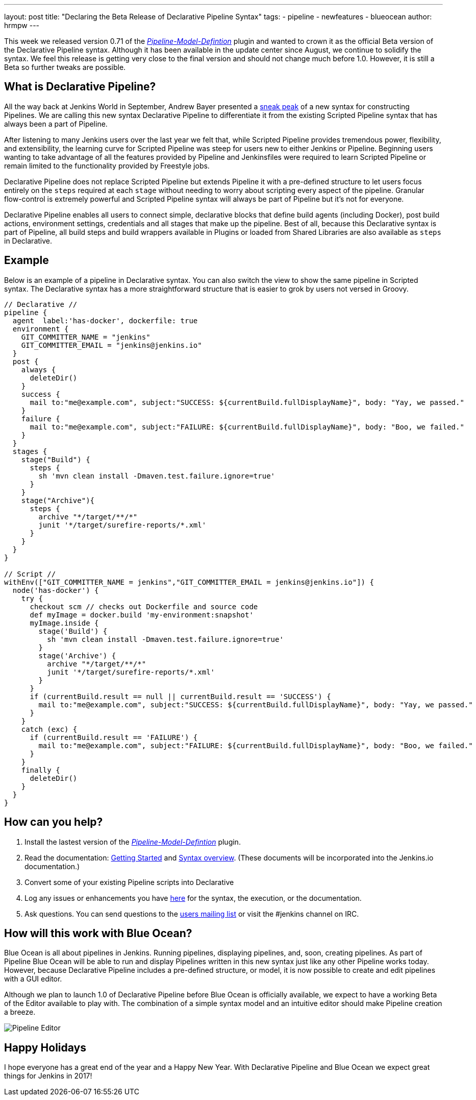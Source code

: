 ---
layout: post
title: "Declaring the Beta Release of Declarative Pipeline Syntax"
tags:
- pipeline
- newfeatures
- blueocean
author: hrmpw
---

This week we released version 0.71 of the
 link:https://wiki.jenkins-ci.org/display/JENKINS/Pipeline+Model+Definition+Plugin[_Pipeline-Model-Defintion_]
 plugin and wanted to crown it as the official Beta version of the Declarative Pipeline syntax. Although it has been
 available in the update center since August, we continue to solidify the syntax. We feel this release is getting very
 close to the final version and should not change much before 1.0. However, it is still a Beta so further tweaks are possible.

== What is Declarative Pipeline?

All the way back at Jenkins World in September, Andrew Bayer presented a
link:https://www.cloudbees.com/introducing-new-way-define-jenkins-pipelines[sneak peak]
of a new syntax for constructing Pipelines. We are calling this new syntax Declarative Pipeline to differentiate it
from the existing Scripted Pipeline syntax that has always been a part of Pipeline.

After listening to many Jenkins users over the last year we felt that, while Scripted Pipeline provides tremendous
 power, flexibility, and extensibility, the learning curve for Scripted Pipeline was steep for users new to either
 Jenkins or Pipeline. Beginning users wanting to take advantage of all the features provided by Pipeline and
 Jenkinsfiles were required to learn Scripted Pipeline or remain limited to the functionality provided by Freestyle jobs.

Declarative Pipeline does not replace Scripted Pipeline but extends Pipeline it with a pre-defined structure to let
 users focus entirely on the `steps` required at each `stage` without needing to worry about scripting every aspect of
 the pipeline. Granular flow-control is extremely powerful and Scripted Pipeline syntax will always be part of Pipeline but it's not for everyone.

Declarative Pipeline enables all users to connect simple, declarative blocks that define build agents (including
 Docker), post build actions, environment settings, credentials and all stages that make up the pipeline. Best of all,
 because this Declarative syntax is part of Pipeline, all build steps and build wrappers available in Plugins or
 loaded from Shared Libraries are also available as `steps` in Declarative.

== Example

Below is an example of a pipeline in Declarative syntax. You can also switch the view to show the same pipeline in Scripted syntax.
 The Declarative syntax has a more straightforward structure that is easier to grok by users not versed in Groovy.

[pipeline]
----
// Declarative //
pipeline {
  agent  label:'has-docker', dockerfile: true
  environment {
    GIT_COMMITTER_NAME = "jenkins"
    GIT_COMMITTER_EMAIL = "jenkins@jenkins.io"
  }
  post {
    always {
      deleteDir()
    }
    success {
      mail to:"me@example.com", subject:"SUCCESS: ${currentBuild.fullDisplayName}", body: "Yay, we passed."
    }
    failure {
      mail to:"me@example.com", subject:"FAILURE: ${currentBuild.fullDisplayName}", body: "Boo, we failed."
    }
  }
  stages {
    stage("Build") {
      steps {
        sh 'mvn clean install -Dmaven.test.failure.ignore=true'
      }
    }
    stage("Archive"){
      steps {
        archive "*/target/**/*"
        junit '*/target/surefire-reports/*.xml'
      }
    }
  }
}

// Script //
withEnv(["GIT_COMMITTER_NAME = jenkins","GIT_COMMITTER_EMAIL = jenkins@jenkins.io"]) {
  node('has-docker') {
    try {
      checkout scm // checks out Dockerfile and source code
      def myImage = docker.build 'my-environment:snapshot'
      myImage.inside {
        stage('Build') {
          sh 'mvn clean install -Dmaven.test.failure.ignore=true'
        }
        stage('Archive') {
          archive "*/target/**/*"
          junit '*/target/surefire-reports/*.xml'
        }
      }
      if (currentBuild.result == null || currentBuild.result == 'SUCCESS') {
        mail to:"me@example.com", subject:"SUCCESS: ${currentBuild.fullDisplayName}", body: "Yay, we passed."
      }
    }
    catch (exc) {
      if (currentBuild.result == 'FAILURE') {
        mail to:"me@example.com", subject:"FAILURE: ${currentBuild.fullDisplayName}", body: "Boo, we failed."
      }
    }
    finally {
      deleteDir()
    }
  }
}
----

== How can you help?

. Install the lastest version of the
 link:https://wiki.jenkins-ci.org/display/JENKINS/Pipeline+Model+Definition+Plugin[_Pipeline-Model-Defintion_] plugin.
. Read the documentation:
 link:https://github.com/jenkinsci/pipeline-model-definition-plugin/wiki/getting%20started[Getting Started] and
 link:https://github.com/jenkinsci/pipeline-model-definition-plugin/blob/master/SYNTAX.md[Syntax overview].
 (These documents will be incorporated into the Jenkins.io documentation.)
. Convert some of your existing Pipeline scripts into Declarative
. Log any issues or enhancements you have
 link:https://issues.jenkins-ci.org/browse/JENKINS-40493[here]
 for the syntax, the execution, or the documentation.
. Ask questions. You can send questions to the
 link:mailto:jenkinsci-users@googlegroups.com[users mailing list]
 or visit the #jenkins channel on IRC.

== How will this work with Blue Ocean?

Blue Ocean is all about pipelines in Jenkins. Running pipelines, displaying pipelines, and, soon, creating pipelines.
 As part of Pipeline Blue Ocean will be able to run and display Pipelines written in this new syntax just like any
 other Pipeline works today. However, because Declarative Pipeline includes a pre-defined structure, or model, it is
 now possible to create and edit pipelines with a GUI editor.

Although we plan to launch 1.0 of Declarative Pipeline before Blue Ocean is officially available, we expect to have a
 working Beta of the Editor available to play with. The combination of a simple syntax model and an intuitive editor should make Pipeline creation a breeze.

image:/images/post-images/blueocean/pipeline-editor.png[Pipeline Editor, role=center]

== Happy Holidays

I hope everyone has a great end of the year and a Happy New Year. With Declarative Pipeline and Blue Ocean we expect great things for Jenkins in 2017!
